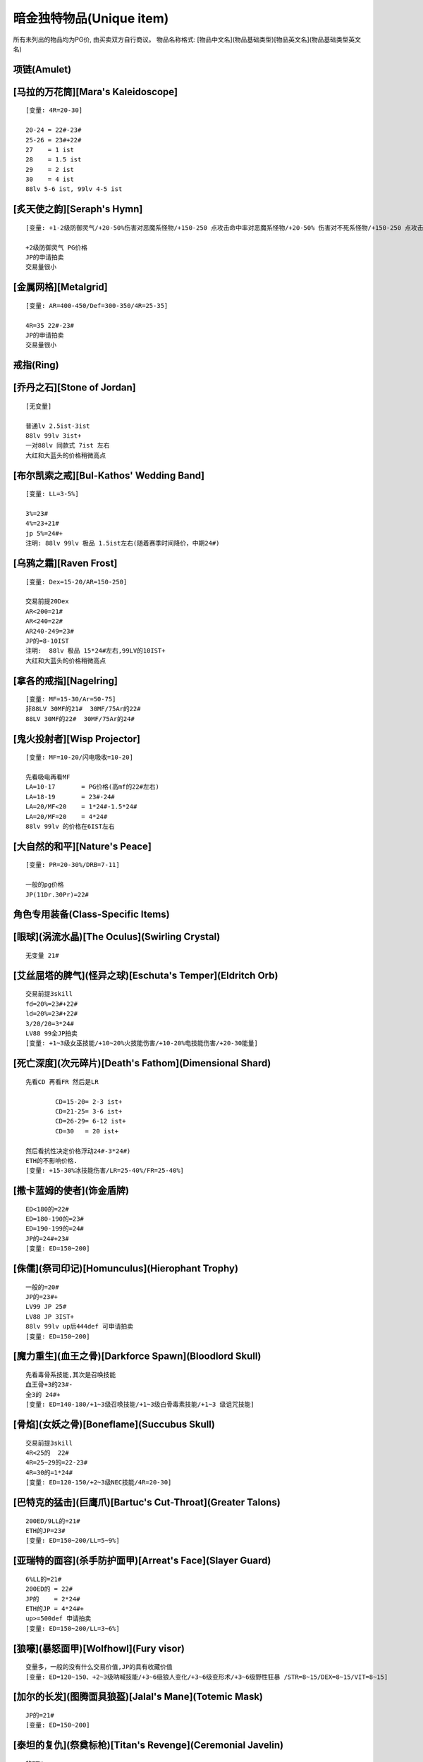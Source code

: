 暗金独特物品(Unique item)
===============================================================================
所有未列出的物品均为PG价, 由买卖双方自行商议。
物品名称格式: [物品中文名](物品基础类型)[物品英文名](物品基础类型英文名)

项链(Amulet)
-------------------------------------------------------------------------------

[马拉的万花筒][Mara's Kaleidoscope]
-------------------------------------------------------------------------------
::

	[变量: 4R=20-30]

	20-24 = 22#-23#
	25-26 = 23#+22#
	27    = 1 ist
	28    = 1.5 ist
	29    = 2 ist
	30    = 4 ist
	88lv 5-6 ist, 99lv 4-5 ist

[炙天使之韵][Seraph's Hymn]
-------------------------------------------------------------------------------
::
	
	[变量: +1-2级防御灵气/+20-50%伤害对恶魔系怪物/+150-250 点攻击命中率对恶魔系怪物/+20-50% 伤害对不死系怪物/+150-250 点攻击命中率对不死系怪物]

	+2级防御灵气 PG价格
	JP的申请拍卖  
	交易量很小

[金属网格][Metalgrid]
-------------------------------------------------------------------------------
::
	
	[变量: AR=400-450/Def=300-350/4R=25-35]

	4R=35 22#-23#
	JP的申请拍卖
	交易量很小
	

戒指(Ring)
-------------------------------------------------------------------------------

[乔丹之石][Stone of Jordan]
-------------------------------------------------------------------------------
::

	[无变量]

	普通lv 2.5ist-3ist
	88lv 99lv 3ist+
	一对88lv 同款式 7ist 左右
	大红和大蓝头的价格稍微高点

[布尔凯索之戒][Bul-Kathos' Wedding Band]
-------------------------------------------------------------------------------
::

	[变量: LL=3-5%]

	3%=23#
	4%=23+21#
	jp 5%=24#+
	注明: 88lv 99lv 极品 1.5ist左右(随着赛季时间降价，中期24#)
	
[乌鸦之霜][Raven Frost]
-------------------------------------------------------------------------------
::
	
	[变量: Dex=15-20/AR=150-250]

	交易前提20Dex
	AR<200=21#
	AR<240=22#
	AR240-249=23#
	JP的=8-10IST
	注明:  88lv 极品 15*24#左右,99LV的10IST+
	大红和大蓝头的价格稍微高点
	
[拿各的戒指][Nagelring]
-------------------------------------------------------------------------------
::
	
	[变量: MF=15-30/Ar=50-75]
	非88LV 30MF的21#  30MF/75Ar的22#
	88LV 30MF的22#  30MF/75Ar的24#                                 
	

[鬼火投射者][Wisp Projector]
-------------------------------------------------------------------------------
::

	[变量: MF=10-20/闪电吸收=10-20]

	先看吸电再看MF
	LA=10-17       = PG价格(高mf的22#左右)
	LA=18-19       = 23#-24#
	LA=20/MF<20    = 1*24#-1.5*24#
	LA=20/MF=20    = 4*24#
	88lv 99lv 的价格在6IST左右

[大自然的和平][Nature's Peace]
-------------------------------------------------------------------------------
::
	
	[变量: PR=20-30%/DRB=7-11]

	一般的pg价格
	JP(11Dr.30Pr)=22#
	

角色专用装备(Class-Specific Items)
-------------------------------------------------------------------------------

[眼球](涡流水晶)[The Oculus](Swirling Crystal)
-------------------------------------------------------------------------------
::

	无变量 21#

[艾丝屈塔的脾气](怪异之球)[Eschuta's Temper](Eldritch Orb)
-------------------------------------------------------------------------------
::
 
	交易前提3skill
	fd=20%=23#+22#
	ld=20%=23#+22#
	3/20/20=3*24#
	LV88 99全JP拍卖
	[变量: +1~3级女巫技能/+10~20%火技能伤害/+10-20%电技能伤害/+20-30能量]

[死亡深度](次元碎片)[Death's Fathom](Dimensional Shard)
-------------------------------------------------------------------------------
::

	先看CD 再看FR 然后是LR

		CD=15-20= 2-3 ist+
		CD=21-25= 3-6 ist+
		CD=26-29= 6-12 ist+
		CD=30   = 20 ist+

	然后看抗性决定价格浮动24#-3*24#)
	ETH的不影响价格.
	[变量: +15-30%冰技能伤害/LR=25-40%/FR=25-40%] 

[撒卡蓝姆的使者](饰金盾牌)
-------------------------------------------------------------------------------
::

	ED<180的=22#
	ED=180-190的=23#
	ED=190-199的=24#
	JP的=24#+23#
	[变量: ED=150~200]

[侏儒](祭司印记)[Homunculus](Hierophant Trophy)
-------------------------------------------------------------------------------
::

	一般的=20#
	JP的=23#+ 
	LV99 JP 25#
	LV88 JP 3IST+
	88lv 99lv up后444def 可申请拍卖
	[变量: ED=150~200]

[魔力重生](血王之骨)[Darkforce Spawn](Bloodlord Skull)
-------------------------------------------------------------------------------
::

	先看毒骨系技能,其次是召唤技能
	血王骨+3的23#-
	全3的 24#+
	[变量: ED=140-180/+1~3级召唤技能/+1~3级白骨毒素技能/+1~3 级诅咒技能]

[骨焰](女妖之骨)[Boneflame](Succubus Skull)
-------------------------------------------------------------------------------
::

	交易前提3skill
	4R<25的  22#
	4R=25~29的=22-23#
	4R=30的=1*24#
	[变量: ED=120-150/+2~3级NEC技能/4R=20-30]

[巴特克的猛击](巨鹰爪)[Bartuc's Cut-Throat](Greater Talons)
-------------------------------------------------------------------------------
::

	200ED/9LL的=21#
	ETH的JP=23# 
	[变量: ED=150~200/LL=5~9%]

[亚瑞特的面容](杀手防护面甲)[Arreat's Face](Slayer Guard)
-------------------------------------------------------------------------------
::

	6%LL的=21#
	200ED的 = 22#
	JP的    = 2*24#
	ETH的JP = 4*24#+
	up>=500def 申请拍卖  
	[变量: ED=150~200/LL=3~6%]

[狼嚎](暴怒面甲)[Wolfhowl](Fury visor)
-------------------------------------------------------------------------------
::

	变量多，一般的没有什么交易价值,JP的具有收藏价值
	[变量: ED=120~150、+2~3级呐喊技能/+3~6级狼人变化/+3~6级变形术/+3~6级野性狂暴 /STR=8~15/DEX=8~15/VIT=8~15]

[加尔的长发](图腾面具狼盔)[Jalal's Mane](Totemic Mask)
-------------------------------------------------------------------------------
::
	
	JP的=21#
	[变量: ED=150~200]

[泰坦的复仇](祭奠标枪)[Titan's Revenge](Ceremonial Javelin)
-------------------------------------------------------------------------------
::

	非ETH:

		普通的PG价格-21#
		199/8=22#
		199/9=23#
		200/8=24#
		200/9=4*24#
		88lv  jp=10*24#   99lv jp =8ist

	ETH的

		ED=150-180=23#-2*24#(根据LL买卖双方自己来确定价格)
		180/9=3ist,185/9=5ist
		190/9=6ist 190/5=4.5ist
		ED>190  ll-1点则价格就-1ist
		
		198ED 5-8LL =8-12IST
		198ED 9LL=16IST
		199ED 5-8LL =12-18IST
		199ED 9LL=30IST+
		200ED 5-7LL =20IST-32IST
		200ED 8LL=40IST
		JP申请拍卖
		88lv  99lv 可大幅提价

	[变量: ED=150~200/LL=5~9%]　　

手套(Glove)
-------------------------------------------------------------------------------

[运气守护](锁链手套)[Chance Guards](Chain Gloves)
-------------------------------------------------------------------------------
::

	MF=40的=22#
	JP=23#
	88lv 99lv JP价格: 24#
	[变量: ED=20-30/MF=25-40]

[卓古拉之握](吸血鬼骸骨手套)[Dracul's Grasp](Vampirebone Gloves)
-------------------------------------------------------------------------------
::

	Ll>9/Str>14的=21
	Ll10/str>13的=22#
	Ll10/Str15的=24#
	JP的推荐申请拍卖
	ETH无交易价值
	[变量: ED=90-120/Str=10-15/每杀一个敌人+5-10 生命/Ll=7-10%]

[碎钢](食人魔铁手套)[Steelrend](Ogre Gauntlets)
-------------------------------------------------------------------------------
::

	增强伤害50-59的=pg价格
	力量20的=21#
	60/20 24#+
	全JP的建议申请拍卖
	[变量: Def+170-210/Str=15-20/增强伤害=30-60%]

[法师之拳](轻型铁手套)
-------------------------------------------------------------------------------
::

	99&88 LV JP的22#
	UP 后 88DEF/98DEF =4IST 

盾牌(Shield)
-------------------------------------------------------------------------------

[警戒之墙](冷酷之盾)[Lidless Wall](Grim Shield)
-------------------------------------------------------------------------------
::

	一般的pg价
	JP的=21#
	ETH JP=22#
	[变量: ED=80-130/EK=3-5]

[暴风之盾](统治者大盾)[Stormshield](Monarch)
-------------------------------------------------------------------------------
::

	Def<140 =21#
	140-147  =22#-22#+21#
	Jp的=24#
	99级88级 Jp =2*24#+

靴子(Boot)
-------------------------------------------------------------------------------

[纱织](织网之靴)[Silkweave](Mesh Boots)
-------------------------------------------------------------------------------
::

	一般的20#
	jp的21# 
	88级jp的22#
	[变量:+150%-190%增强防御(ED)]

[水上飘](鲨皮之靴)[Waterwalk](Sharkskin Boots)
-------------------------------------------------------------------------------
::

	非65life的pg价
	65life 23#-24#
	jp的6ist＋
	LV88 99 JP 价格参考拍卖
	[变量: ED=180-210/+45-65Life]

[蚀肉骑士](巨战之靴)[Gore Rider](War Boots)
-------------------------------------------------------------------------------
::

	一般的=pg价格
	JP的=22#(88级的23#)
	ETH JP=24#
	[变量: ED=160-200]

[战争之旅](战场之靴)[War Traveler](Battle Boots)
-------------------------------------------------------------------------------
::

	不是50的只看MF
	MF40-46的=22#-23#
	MF47-49的=23#-2IST
	50MF=4*24#
	88lv 50mf 6ist+
	视Ed而定价
	JP价格参考拍卖
	[变量: ED=150-190/MF=30-50/攻击者受到反伤害5-10]

[沙暴之旅](圣甲壳虫靴)[Sandstorm Trek](Scarabshell Boots)
-------------------------------------------------------------------------------
::
	
	非ETH:

		15STR       = 21#
		15STR/70PR  = 22＃-23#
		15Str/15Vit/pr<60的        = 23#+22#
		           /pr=60-69       = 1.5*24#-3.5*24#(88lv&99lv 上浮23＃－25＃)
		           /pr=70          = 8-10 IST左右(88&99lv的上浮3IST左右)
		           /附加ED全极品的 建议申请拍卖

	ETH形态价格为:

		ETH沙暴的指标依次是 str -> vit -> ed -> pr

	无15str无70pr = 23#-24#
	无15str有70pr = 24#-2*24#

	15str类

		140-149ed:  60-pr 2-3ist   60+pr 3-4ist
		150-169ed:  60-pr 4-6ist   60+pr 6-8ist
		ed和pr有一项jp价格*1.5，两项jp*3

	15Str/15Vit类的6ist起

		140-149ed:  60-pr 6-8ist++   60+pr 拍卖
		150-169ed:  60-pr 8-10ist++   60+pr 拍卖
		ed和pr有一项jp价格*2，两项jp*4
	
	88lv根据其他属性的丰满度*2-5倍不等
	99lv根据其他属性的丰满度*1.5-3倍不等
	ETH 15/15 pr>=60 可直接拍卖
	
	[变量: ED=140-170/STR=10-15/VIT=10-15/PR=40-70%]

[骨髓行走](骸骨靴)[Marrowwalk](Boneweave Boots)
-------------------------------------------------------------------------------
::
	
	2SKILL才能交易 pg价格
	2skill/20str  24#
	JP的25#+
	88LV99LV全JP的8*24#左右  不拍卖 

	[变量: ED=170-200/Str=10-20/+1-2级支配骷髅]

[影舞者](急速靴)[Shadow Dancer](Myrmidon Greaves)
-------------------------------------------------------------------------------
::

	+2 级 Shadow Disciplines 有交易价值
	按Dex高低划分档次
	Dex=15-20的=22#
	Dex=21-24的=23#-24#
	Dex=25的=3*24#+
	全jp建议申请拍卖
	[变量: ED=70-100/Dex=15-25/+1-2 级 Shadow Disciplines]　

腰带(Belt)
-------------------------------------------------------------------------------

[雷神之力](巨战腰带)[Thundergod's Vigor](War Belt)
-------------------------------------------------------------------------------
::

	一般的pg-21#价格
	JP的=24#
	88lv JP 3IST 99LV JP 25#
	Eth形态190+ed=22#
	[变量: ED=160-200]

[蜘蛛之网](蛛网腰带)[Arachnid Mesh](Spiderweb Sash)
-------------------------------------------------------------------------------
::

	非JP=PG-21#
	JP的=24#
	99lv=2ist-
	88lv=2ist+
	[变量: ED=90-120]

[剃刀之尾](鲨皮腰带)[Razortail](Sharkskin Belt)
-------------------------------------------------------------------------------
::

	一般的pg
	jp的22# 88级的24#
	[变量:+120%-150% 增强防御(ED)]

[维而登戈的心结](秘银腰带)[Verdungo's Hearty Cord](Mithril Coil)
-------------------------------------------------------------------------------
::

	非15%dr 其它属性优秀的话有一定的价值. 价格双方协定

	Dr=15的看Vit

		Vit<37=pg价格
		38-39=23#+
		40=25#
		dr=15/vit=40/生命恢复速度+13  的6*24#+(视ed)
		88lv  12ist 起 sell
		99lv  8 ist 起 sell
		JP 140ed 40 13 15 可拍卖

	[变量: ED=90-140/Vit=30-40/Dr=10-15%/生命恢复速度+10-13/体力上限+100-120]

武器Weapon
-------------------------------------------------------------------------------

普通-扩展级武器
-------------------------------------------------------------------------------
::

[阿里巴巴之刃](圆月弯刀)[Blade Of Ali Baba](Tulwar)
-------------------------------------------------------------------------------
::

	pg价格
	JP=22#
	ETH
	15dex 21#
	jp=23#
	[变量: ED=60-120/DEX=5-15]

[符文大师](双头斧)[Rune Master](Ettin Axe)
-------------------------------------------------------------------------------
::

	交易前提是5S
	JP eth的22#
	[变量: ED=220-270/插孔数=3-5]

[暴风尖塔](鲛尾巨斧)[Stormspire](Giant Thresher)
-------------------------------------------------------------------------------
::

	pg价格
	JP的23#.
	[变量: ED=150-250]

[白骨阴影](巫妖法杖)[Boneshade](Lich Wand)
-------------------------------------------------------------------------------
::

	PG价格
	[变量: +1-2级白骨之灵/+2-3级骨矛/+2-3级骨墙/+4-5级白骨装甲/+4-5级牙]


精华级武器
-------------------------------------------------------------------------------
::

[风之力](九头蛇弓)[Windforce](Hydra Bow)
-------------------------------------------------------------------------------
::
	
	6Lm的=23#
	7Lm的=24#－
	8Lm的=1.5*24#
	[变量: Lm=6-8%]

[死亡之网](破隐法杖)[Death's Web](Unearthed Wand)
-------------------------------------------------------------------------------
::

	2/1/40-49 1*24#
	2/1/50  2*24#
	2/2/40  3*24#
	2/2/45  5*24#
	2/2/46  6*24#
	2/2/47  7*24#
	2/2/48  8*24#
	2/2/49  10*24#
	2/2/50  参考拍卖
	[变量: +1-2级的毒骨技能/-40-50%敌人防毒/每杀一个敌人+7-12法力/每杀一个敌人+7-12 生命]

[祖父](巨神之刃)[The Grandfather](Colossus Blade)
-------------------------------------------------------------------------------
::

	非JP PG-21#
	JP的=23#
	LV99 LV88 JP  1-2IST
	不可拍卖
	[变量: ED=150-250]

[青色愤怒](幻化之刃)[Azurewrath](Phase Blade)
-------------------------------------------------------------------------------
::

	一般的=21#-22#
	270/10 24#
	全JP 建议申请拍卖
	[变量: ED=230-270/+5-10所有属性/赋予10-13级辟护所灵气]

[奥恩德的智慧](长老之杖)[Ondal's Wisdom](Elder Staff)
-------------------------------------------------------------------------------
::

	一般都是pg价格
	4技能的22#
	ETH 4技能=23#
	JP=24#+
	[变量:+2-4 级所有技能/+450-550 防御力/抵消魔法伤害 5-8]

[梅格之歌的教训](执政官之杖)[Mang Song's Lesson](Archon Staff)
-------------------------------------------------------------------------------
::

	建议未辩视出售 22#(88  99LV 的23#)
	辩视好的全JP直接申请拍卖...
	收藏品.
	[变量:-(7-15)% 敌人防电/-(7-15)% 敌人防冰/-(7-15)% 敌人防火]

[天堂之光](强威权杖)[Heaven's Light](Mighty Scepter)
-------------------------------------------------------------------------------
::

	垃圾的 21#-22#
	2孔+3skill: 
	ED<280的=22#-23#
	ED>290的=24#
	2S/3SKill/300ED的=2*24#
	88LV  99LV 全JP申请拍卖.
	[变量: ED=250-300/+2-3Pal技能/插孔数=1-2/每杀一个恶魔系怪物+15-20生命]

[爱斯特龙之铁的保护区](神使之杖)[Astreon's Iron Ward](Caduceus)
-------------------------------------------------------------------------------
::

	3的 22#-23#
	4Skill的
	首先看加伤害.其次命中率.最后看ED
	Dam+<50  看命中率和ED而定  22#
	Dam+<70                             23#
	Dam<85                              24#
	Dam=85                              2*24#
	如果ED.命中率有一项为JP.价格应该加23#，目前这种物品难卖
	[变量ED=240-290/Dam+40-85/DRB=4-7/150-200% 提升攻击命中率/+2-4级Combat Skills]

[暴风之结](天罚之锤)[Stormlash](Scourge)
-------------------------------------------------------------------------------
::

	ED<260的=21#
	ED260-299的=22#-23#
	ED300的=1*24#
	JP=2*24#左右
	88LV  99LV全JP的申请拍卖.
	[变量: ED=240-300/电吸收=3-9]

[破骨](食人魔之斧)[Bonehew](Ogre Axe)
-------------------------------------------------------------------------------
::

	ETH是交易前提
	PG价格
	[变量: ED=270-320]

[水魔陷阱](魔鬼之叉)[Kelpie Snare](Fuscina)
-------------------------------------------------------------------------------
::

	交易的前提是ETH形态
	ED170以下=22-23#
	ED171-179=23#-1.5*24#
	ETH JP的=3*24#
	[变量: ED=140-180]

[宏-森丹](三叉长枪)[Hone Sundan](Yari)
-------------------------------------------------------------------------------
::

	ETH是交易前提
	ED<190=22#-
	ED190-199=22#-24#
	Jp=2*24#
	88LV 99LV 3IST+
	[变量: ED=160-200]

[死神的丧钟](锐利之斧)[The Reaper's Toll](Thresher)
-------------------------------------------------------------------------------
::

	有形的:

		一般21#
		15ll/230ed+的 23#
		JP=24#+

	Eth的3*24起-最垃圾的也要3*24
	
	11-14Ll的价格分别应该在15ll的基础上减2*24#-24#

	以下价格均是15Ll的价格
	
		ED<200=3*24#-6*24#
		ED200-220=6*24#-14*24#
		ED220-235=14*24#-25*24#
		ED235-240(申请拍卖)
		ED240/11ll-13ll=20*24#-25*24#
		ED240/14ll(申请拍卖)
	
	[变量: ED=190-240 ll=11-15%]

[盗墓者](神秘之斧)[Tomb Reaver](Cyrptic Axe)
-------------------------------------------------------------------------------
::

	这DD先看孔数.再看MF.再是ED和4R

	有形:
		一般的3S/MF70+的=22#-23#
		MF=80的=24
		3S/80MF/280ED/50Res的26#+

	Eth:

		Eth 2s以上有交易价值.
		Eth 3S 即有=2*24的价
		Eth 3S/MF70+的=2.5*24#-4*24#
		Eth 3S/80MF的=4.5*24#-9*24#<根据ED&R>建议申请拍卖。
		Eth JP的拍卖  EDJP的也建议申请拍卖..

	[变量: ED=200-280/MF=50-80/4R=30-50插孔数=1-3每杀一个敌人+10-14生命+150-230%伤害力对不死系怪物+250-350%攻击命中率对不死系怪物]

[爱里欧克之针](亥伯龙之矛)[Arioc's Needle](Hyperion Spear)
-------------------------------------------------------------------------------
::

	交易前提是eth

	4skill:

		180ed---200ed  22#-24#
		200ed---210ed  24#-25#
		210ed~229ed   25#+
		JP的4ist+

	3skill:

		180ed---200ed  pg价格-22#
		200ed---210ed  22#-23#
		210ed~229ed   23#-24#
		JP的2ist+

	[变量: +2-4级所有技能/ED=180-230]

[弑夫刃](庇护之弓)[Widowmaker](Ward Bow)
-------------------------------------------------------------------------------
::

	一般的=pg价格
	+5引导箭价格如下
	180ED-190ED=22#-23#
	190ED-199ED=23#-24#
	JP ED200%/5引导箭 2ISTlv88 LV99 JP 4IST
	[变量: ED=150-200 引导箭=3-5]

[击头者](战斗剑)[Headstriker](Battle Sword)
-------------------------------------------------------------------------------
::

	eth 才有价值
	22#

头环&头盔(Helm&Circle)
-------------------------------------------------------------------------------

[盗贼皇冠](巨皇冠)[Crown of Thieves](Grand Crown)
-------------------------------------------------------------------------------
::

	12ll/100eg =22#
	jp的=23#
	wx的10+ll/100eg 22#
	12ll/100eg 23#+
	jp 的24#+
	[变量:9-12% 生命于击中时偷取,+160%-200% 增强防御80%-100% 额外金钱从怪物身上取得]

[奇拉的守护](三重冠)[Kira's Guardian](Tiara)
-------------------------------------------------------------------------------
::

	4R=70的=21#
	JP的=22#+
	[变量: 4R=50-70/Def+50-120]

[格利风之眼](权冠)[Griffon's Eye](Diadem)
-------------------------------------------------------------------------------
::

	有形的价格参考如下: 

		15/10-15 = 10*24#-16*24#
		16/10-15 = 13*24#-20*24#
		17/10-15 = 14*24#-24*24#
		18/10-15 = 18*24#-28*24#
		19/10-14 = 22*24#-32*24#(19/15=40*24#左右)
		20/10-13 = 30*24#-50*24#
		20/14 55IST+(受LV DEF影响较大) 88lv/99lv 可申请拍卖
	
	一般垃圾WX的 2*24#
	
	注:1.-20/X，19/15权冠受LV影响较大，88LV/99LV 适当提价。
	
	[变量: -15-20%敌人防电/+10-15%电技能伤害/Def+100-200]

[偷取骷髅](无颊头盔)[Stealskull](Casque)
-------------------------------------------------------------------------------
::

	非50无价值
	MF=50的=21#
	ETH的JP=22#   用的人少
	[变量: ED=200-240/MF=30-50]


[谐角之冠](军帽)[Harlequin Crest](Shako)
-------------------------------------------------------------------------------
::

	Def<135的=PG价格
	135-140=22#-23#
	JP的=2*24#
	99 JP=3*24#
	88 jp=4*24#
	ETH的JP(Def=211)=24#-.
	[变量: Def=98-141]

[吸血鬼的凝视](残酷头盔)[Vampiregaze](Grim Helm)
-------------------------------------------------------------------------------
::

	DR=20%的价格依次是LL>LM>MDR
	LL<8=20#
	8/X/20/1x=22#-23#
	JP=2*24#-
	ETH的价格在有形的基础上乘2
	ETH的JP以3*24#为底价申请拍卖
	DR不到20的难sell
	[变量: DR=15-20%/LL=6-8%LM=6-8%/减少法术伤害=10-15]

[夜翼面纱](螺旋头盔)[Nightwing's Veil](Spired Helm)
-------------------------------------------------------------------------------
::

	CD8-14%=PG-23#
	15CD=24#-3*24#根据dex
	JP申请拍卖
	[变量: ED=90-120/+8-15%冰系技能伤害/DEX=10-20/冰吸收=5-9]

[安达利而的面貌](恶魔头盖骨面具)[Andariel's Visage](Demonhead)
-------------------------------------------------------------------------------
::

	垃圾的=22#
	10LL的=23#
	10LL/30STR的= 1.5ist(ED也JP的5 IST＋)
	wx安头的指标依次是ll-->ed-->str

	8ll

		根据ed和str  2*24#-4*24#

	9ll

		100-109ed   25str-30str  3-4ist
		110-119ed   25str-30str  4-5ist
		120-129ed   25str-30str  5-6ist
		130-139ed   25str-30str  6-8ist
		140ed+       25str-30str  8-10ist

	10ll

		100-109ed   25str-30str  4-8ist
		110-119ed   25str-30str  8-12ist+
		120-129ed   25str-30str  10-16ist+
		130-139ed   25str-30str  14-20ist+
		140ed+       25str-30str  20ist-32ist+
		10ll/140+ed/30str可拍卖，lv不限视lv和jp mod 适当提升。
	
	[变量: ED=100-150/LL=8-10%/STR=25-30]

[年纪之冠](头冠)[Crown of Ages](Corona)
-------------------------------------------------------------------------------
::

	交易前提是2S 1S的如果是好属性的也有交易价值.

	2s:
	DR=10-13=1.5*24#-2*24#
	DR=14.R=20-30=2*24#-6.5*24#(14dr 30r def接近jp的10ist+)
	DR=15.R=20-29=4*24#-25*24#
	15/30/2S 申请拍卖  48IST+
	88lv 80ist+
	[变量: +100-150Def/DR=10-15%/4R=20-30/插孔数=1-2]

盔甲(Armor)
-------------------------------------------------------------------------------

[蛇魔法师之皮](海蛇皮甲)[Skin of the Vipermagi](Serpentskin Armor)
-------------------------------------------------------------------------------
::

	垃圾的＝PG价

		4R=34/9-13的=22#
		4R=35/9-12=24#-1.5*24#
		35/13的=3*24#
		88lv的15*24#+    99lv 8*24#+

	升级后:

		4R35的
		升级后<900   23#
		<1000的  23#-2*24#
		Def1000-1033 3*24#-8*24
		Jp的Def为1034  建议申请拍卖

	[变量: 4R=20-35/减少法术伤害=9-13]

[守护天使](圣堂武士外袍)[Guardian Angel](Templar Coat)
-------------------------------------------------------------------------------
::

	pg价格
	JP=22#
	[变量: ED=180-200]

[谢夫特斯坦布](织网战甲)[Shaftstop](Mesh Armor)
-------------------------------------------------------------------------------
::

	一般pg价格
	220ED的=22#
	ETH价格基本相当
	JP WMJ升级后Def=1616的是JP 可申请拍卖
	[变量: ED=180-220]

[诗蔻蒂的愤怒](罗瑟战甲)[Skullder's Ire](Russet Armor)
-------------------------------------------------------------------------------
::

	非200ED的=PG价 
	JP的=22#
	ETH系列的价格在=24#-2*24#
	ETH的JP价格在=3*24#左右.
	至于666,999等特殊数字的交易，交易双方自己确定价格            
	[变量: ED=160-200]

[奥墨斯的长袍](灰暮寿衣)[Ormus' Robes](Dusk Shroud)
-------------------------------------------------------------------------------
::

	只有+暴风雪/大火球/陨石/连锁闪电/强化的有价值
	15CD+3暴风雪的=23#
	15FD+3强化=26#+.其他2项也是JP的价格*2(炸牛横行，价格变动较大)
	15LD+3连锁闪电或15fd+大火球或者陨石的=22# 其他2项也是JP的价格*2
	15LD +3NOVA =26#

	LV88/99 全JP建议申请拍卖
	[变量: Def=371-487/+10-15%冰系技能伤害/+10-15% 火系技能伤害/+10-15% 电系技能伤害/+3随机提升某种女巫技能/法力重生=10-15%]

[斗士的祸根](绵羊毛皮甲)[The Gladiator's Bane](Wire Fleece)
-------------------------------------------------------------------------------
::

	有形JP的=22#
	ETH LJ的=23#-24#
	Ed>180 物免加魔免36-37的就1.5*24
	Ed>190的  2*24#+
	ed=200的  3*24#+
	[变量: ED=150-200/DRB=15-20/抵消魔法伤害=15-20]

[阿凯尼的荣耀](炎魔皮板甲)[Arkaine's Valor](Balrog Skin)
-------------------------------------------------------------------------------
::

	+2skill为交易基础

	ED150-160的=22#
	ED160-170的=23#-23#+22#
	ED170-179的=24#-1.5*24#
	ED180的=2*24 
	全JP的申请拍卖
	ETH   一般的24#+ 
	JP的价格在25#+以上
	[变量: ED=150-180/+1-2All Skill/DRB=10-15]

[海王利维亚桑](海妖壳甲)[Leviathan](Kraken Shell)
-------------------------------------------------------------------------------
::

	DR=20的pg
	DR=25的=21#
	DR25/Str40-49的=22#-23#
	DR25/Str50的=24#
	全JP的以4*24#
	[变量: ED=170-200/+Def=100-150/Str=40-50/DR=15-25%]

[泰瑞尔的力量](神圣盔甲)[Tyrael's Might](Sacred Armor)
-------------------------------------------------------------------------------
::

	稀有之物品
	根据力量
	4*24#-10*24#
	30STR 30RES(建议申请拍卖)
	[变量: ED=120-150/+50-100%伤害力对恶魔系怪物/STR=20-30/4R=20-30]

[督瑞而的壳](護胸甲)[Duriel's Shell](Cuirass)
-------------------------------------------------------------------------------
::

	Ed200=21# 
	Eth=21#-22#
	Eth Jp=23#+　
	[变量: ED=160-200]　

[黑色黑帝斯](混沌战甲)[Black Hades](Chaos Armor)
-------------------------------------------------------------------------------
::

	ETH才有交易价值，价格主要有对恶魔伤害影响 (DTD)
	30-50DTD =22#
	50-59DTD =23#
	JP = 1IST+
	[变量:+30-60% 对恶魔的伤害/+200-250对抗恶魔的攻击准确率/+140-200% 增强防御(ED)]　